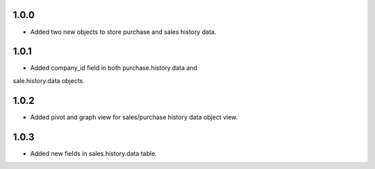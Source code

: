 1.0.0
-----
- Added two new objects to store purchase and sales history data.

1.0.1
-----
- Added company_id field in both purchase.history.data and
sale.history.data objects.

1.0.2
-----
- Added pivot and graph view for sales/purchase history data object view.

1.0.3
-----
- Added new fields in sales.history.data table.
